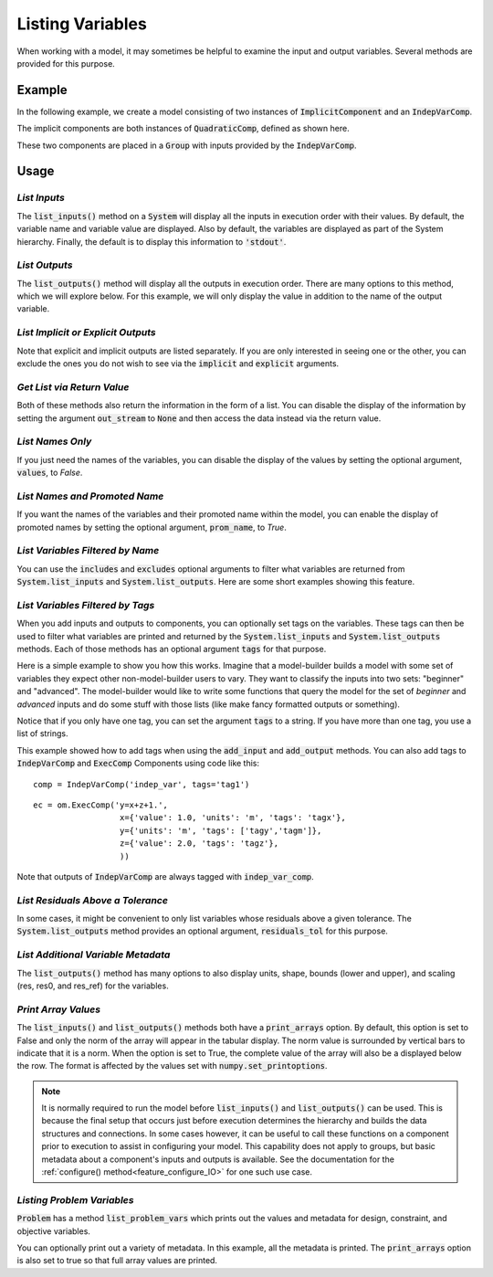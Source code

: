 .. _listing-variables:

*****************
Listing Variables
*****************

When working with a model, it may sometimes be helpful to examine the input and
output variables. Several methods are provided for this purpose.

.. automethod:: openmdao.core.system.System.list_inputs
    :noindex:

.. automethod:: openmdao.core.system.System.list_outputs
    :noindex:



Example
-------

In the following example, we create a model consisting of two instances of
:code:`ImplicitComponent` and an :code:`IndepVarComp`.

The implicit components are both instances of :code:`QuadraticComp`, defined
as shown here.

.. embed-code::
    openmdao.core.tests.test_impl_comp.QuadraticComp



These two components are placed in a :code:`Group` with inputs provided by
the :code:`IndepVarComp`.

.. embed-code::
    openmdao.core.tests.test_impl_comp.ListFeatureTestCase.setUp
    :layout: interleave


Usage
-----

*List Inputs*
~~~~~~~~~~~~~

The :code:`list_inputs()` method on a :code:`System` will display all the inputs
in execution order with their values. By default, the variable name and variable value
are displayed. Also by default, the variables are displayed as part of the System hierarchy.
Finally, the default is to display this information to :code:`'stdout'`.

.. embed-code::
    openmdao.core.tests.test_impl_comp.ListFeatureTestCase.test_list_inputs
    :layout: interleave


.. _list_outputs:

*List Outputs*
~~~~~~~~~~~~~~

The :code:`list_outputs()` method will display all the outputs in execution order.
There are many options to this method, which we will explore below. For this example,
we will only display the value in addition to the name of the output variable.

.. embed-code::
    openmdao.core.tests.test_impl_comp.ListFeatureTestCase.test_list_outputs
    :layout: interleave


*List Implicit or Explicit Outputs*
~~~~~~~~~~~~~~~~~~~~~~~~~~~~~~~~~~~

Note that explicit and implicit outputs are listed separately.  If you are
only interested in seeing one or the other, you can exclude the ones you do
not wish to see via the :code:`implicit` and :code:`explicit` arguments.

.. embed-code::
    openmdao.core.tests.test_impl_comp.ListFeatureTestCase.test_list_explicit_outputs
    :layout: interleave

.. embed-code::
    openmdao.core.tests.test_impl_comp.ListFeatureTestCase.test_list_implicit_outputs
    :layout: interleave


*Get List via Return Value*
~~~~~~~~~~~~~~~~~~~~~~~~~~~

Both of these methods also return the information in the form of a list.
You can disable the display of the information by setting the argument :code:`out_stream`
to :code:`None` and then access the data instead via the return value.

.. embed-code::
    openmdao.core.tests.test_impl_comp.ListFeatureTestCase.test_list_return_value
    :layout: interleave


*List Names Only*
~~~~~~~~~~~~~~~~~

If you just need the names of the variables, you can disable the
display of the values by setting the optional argument, :code:`values`, to `False`.

.. embed-code::
    openmdao.core.tests.test_impl_comp.ListFeatureTestCase.test_for_docs_list_no_values
    :layout: interleave


*List Names and Promoted Name*
~~~~~~~~~~~~~~~~~~~~~~~~~~~~~~

If you want the names of the variables and their promoted name within the model,
you can enable the display of promoted names by setting the optional argument,
:code:`prom_name`, to `True`.

.. embed-code::
    openmdao.core.tests.test_impl_comp.ListFeatureTestCase.test_list_prom_names
    :layout: interleave

*List Variables Filtered by Name*
~~~~~~~~~~~~~~~~~~~~~~~~~~~~~~~~~

You can use the :code:`includes` and :code:`excludes` optional arguments to filter what variables are returned from
:code:`System.list_inputs` and :code:`System.list_outputs`. Here are some short examples showing this feature.

.. embed-code::
    openmdao.core.tests.test_impl_comp.ListFeatureTestCase.test_for_docs_list_includes_excludes
    :layout: interleave


*List Variables Filtered by Tags*
~~~~~~~~~~~~~~~~~~~~~~~~~~~~~~~~~

When you add inputs and outputs to components, you can optionally set tags on the variables. These tags can then be
used to filter what variables are printed and returned by the :code:`System.list_inputs` and :code:`System.list_outputs`
methods. Each of those methods has an optional argument :code:`tags` for that purpose.

Here is a simple example to show you how this works. Imagine that a model-builder builds a model with some set of
variables they expect other non-model-builder users to vary. They want to classify the inputs into
two sets: "beginner" and "advanced". The model-builder would like to write some functions that query the model
for the set of `beginner` and `advanced` inputs and do some stuff with those lists (like make fancy formatted outputs or something).


.. embed-code::
    openmdao.test_suite.test_examples.test_betz_limit.TestBetzLimit.test_betz_with_var_tags
    :layout: interleave

Notice that if you only have one tag, you can set the argument :code:`tags` to a string. If you have
more than one tag, you use a list of strings.

This example showed how to add tags when using the :code:`add_input` and :code:`add_output` methods. You can also
add tags to :code:`IndepVarComp` and :code:`ExecComp` Components using code like this:

::

    comp = IndepVarComp('indep_var', tags='tag1')

::

    ec = om.ExecComp('y=x+z+1.',
                      x={'value': 1.0, 'units': 'm', 'tags': 'tagx'},
                      y={'units': 'm', 'tags': ['tagy','tagm']},
                      z={'value': 2.0, 'tags': 'tagz'},
                      ))

Note that outputs of :code:`IndepVarComp` are always tagged with :code:`indep_var_comp`.

*List Residuals Above a Tolerance*
~~~~~~~~~~~~~~~~~~~~~~~~~~~~~~~~~~

In some cases, it might be convenient to only list variables whose residuals above a given tolerance. The
:code:`System.list_outputs` method provides an optional argument, :code:`residuals_tol` for this purpose.

.. embed-code::
    openmdao.core.tests.test_impl_comp.ListFeatureTestCase.test_list_residuals_with_tol
    :layout: interleave


*List Additional Variable Metadata*
~~~~~~~~~~~~~~~~~~~~~~~~~~~~~~~~~~~

The :code:`list_outputs()` method has many options to also display units, shape, bounds (lower and upper), and
scaling (res, res0, and res_ref) for the variables.

.. embed-code::
    openmdao.core.tests.test_expl_comp.ExplCompTestCase.test_for_feature_docs_list_vars_options
    :layout: interleave


*Print Array Values*
~~~~~~~~~~~~~~~~~~~~

The :code:`list_inputs()` and :code:`list_outputs()` methods both have a :code:`print_arrays` option.
By default, this option is set to False and only the norm of the array will appear in the tabular display.
The norm value is surrounded by vertical bars to indicate that it is a norm.
When the option is set to True, the complete value of the array will also be a displayed below the row.
The format is affected by the values set with :code:`numpy.set_printoptions`.

.. embed-code::
    openmdao.core.tests.test_expl_comp.ExplCompTestCase.test_for_docs_array_list_vars_options
    :layout: interleave


.. note::

   It is normally required to run the model before :code:`list_inputs()` and :code:`list_outputs()` can be used.
   This is because the final setup that occurs just before execution determines the hierarchy and builds the
   data structures and connections.  In some cases however, it can be useful to call these functions on a
   component prior to execution to assist in configuring your model. This capability does not apply to groups,
   but basic metadata about a component's inputs and outputs is available.
   See the documentation for the :ref:`configure() method<feature_configure_IO>` for one such use case.


*Listing Problem Variables*
~~~~~~~~~~~~~~~~~~~~~~~~~~~

:code:`Problem` has a method :code:`list_problem_vars` which prints out the values and metadata for design,
constraint, and objective variables.

.. automethod:: openmdao.core.problem.Problem.list_problem_vars
    :noindex:

You can optionally print out a variety of metadata. In this example, all the metadata is printed. The
:code:`print_arrays` option is also set to true so that full array values are printed.


.. embed-code::
    openmdao.core.tests.test_problem.TestProblem.test_feature_list_problem_vars
    :layout: interleave
